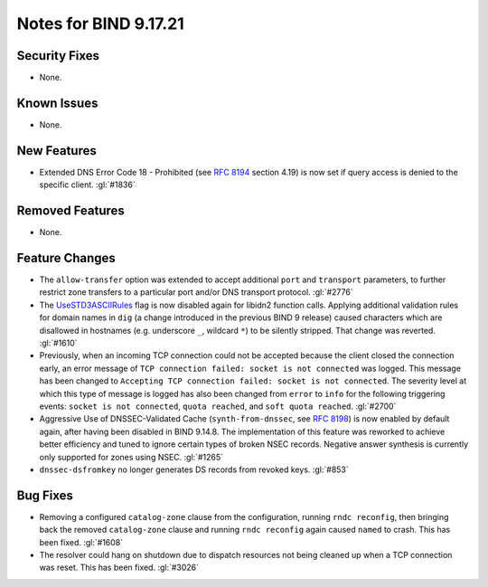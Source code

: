 .. 
   Copyright (C) Internet Systems Consortium, Inc. ("ISC")
   
   This Source Code Form is subject to the terms of the Mozilla Public
   License, v. 2.0. If a copy of the MPL was not distributed with this
   file, you can obtain one at https://mozilla.org/MPL/2.0/.
   
   See the COPYRIGHT file distributed with this work for additional
   information regarding copyright ownership.

Notes for BIND 9.17.21
----------------------

Security Fixes
~~~~~~~~~~~~~~

- None.

Known Issues
~~~~~~~~~~~~

- None.

New Features
~~~~~~~~~~~~

- Extended DNS Error Code 18 - Prohibited (see :rfc:`8194` section
  4.19) is now set if query access is denied to the specific client.
  :gl:`#1836`

Removed Features
~~~~~~~~~~~~~~~~

- None.

Feature Changes
~~~~~~~~~~~~~~~

- The ``allow-transfer`` option was extended to accept additional
  ``port`` and ``transport`` parameters, to further restrict zone
  transfers to a particular port and/or DNS transport protocol.
  :gl:`#2776`

- The `UseSTD3ASCIIRules`_ flag is now disabled again for libidn2
  function calls. Applying additional validation rules for domain names
  in ``dig`` (a change introduced in the previous BIND 9 release) caused
  characters which are disallowed in hostnames (e.g. underscore ``_``,
  wildcard ``*``) to be silently stripped. That change was reverted.
  :gl:`#1610`

- Previously, when an incoming TCP connection could not be accepted
  because the client closed the connection early, an error message of
  ``TCP connection failed: socket is not connected`` was logged. This
  message has been changed to ``Accepting TCP connection failed: socket
  is not connected``. The severity level at which this type of message
  is logged has also been changed from ``error`` to ``info`` for the
  following triggering events: ``socket is not connected``, ``quota
  reached``, and ``soft quota reached``. :gl:`#2700`

- Aggressive Use of DNSSEC-Validated Cache (``synth-from-dnssec``, see
  :rfc:`8198`) is now enabled by default again, after having been
  disabled in BIND 9.14.8. The implementation of this feature was
  reworked to achieve better efficiency and tuned to ignore certain
  types of broken NSEC records. Negative answer synthesis is currently
  only supported for zones using NSEC. :gl:`#1265`

- ``dnssec-dsfromkey`` no longer generates DS records from revoked keys.
  :gl:`#853`

.. _UseSTD3ASCIIRules: http://www.unicode.org/reports/tr46/#UseSTD3ASCIIRules

Bug Fixes
~~~~~~~~~

- Removing a configured ``catalog-zone`` clause from the configuration,
  running ``rndc reconfig``, then bringing back the removed
  ``catalog-zone`` clause and running ``rndc reconfig`` again caused
  ``named`` to crash. This has been fixed. :gl:`#1608`

- The resolver could hang on shutdown due to dispatch resources not
  being cleaned up when a TCP connection was reset. This has been fixed.
  :gl:`#3026`
